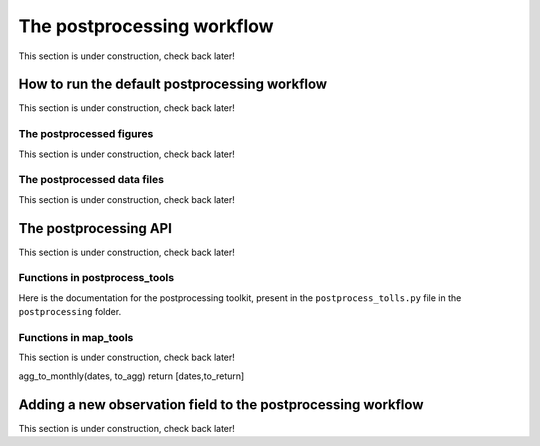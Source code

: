 .. _Postprocessing workflow:

The postprocessing workflow  
==========

This section is under construction, check back later!

How to run the default postprocessing workflow
-------------

This section is under construction, check back later!

The postprocessed figures
~~~~~~~~~~~~~

This section is under construction, check back later!

The postprocessed data files
~~~~~~~~~~~~~

This section is under construction, check back later!

The postprocessing API
-------------

This section is under construction, check back later!

Functions in postprocess_tools
~~~~~~~~~~~~~

Here is the documentation for the postprocessing toolkit, present in the ``postprocess_tolls.py`` file in the ``postprocessing`` folder.

.. py:function:: globDirs(ensemble_dir,removeNature=False,includeOutputDir=False)

   For a given ensemble directory, get all of the ensemble member run directory paths, their directory names, and their numeric labels and returns them in sorted order.

   :param str ensemble_dir: Path to ensemble run directory. 
   :param bool removeNature: True or False, should we remove ensemble run directory 0 (control run).
   :param bool includeOutputDir: True or False, write paths to go to OutputDir (where the GEOS-Chem model history is stored) or the individual top level ensemble run directory.
   :return: List of (1) list of paths to ensemble run directory members; (2) list of ensemble run directory names; and (3) list of numeric directory labels.
   :rtype: list


.. py:function:: globSubDir(hist_dir,timeperiod=None,hourlysub = 6)

   For a given GEOS-Chem output directory, get all the SpeciesConc files in order for a given time period and return the filenames as a list.

   :param str hist_dir: Path to GEOS-Chem output directory. 
   :param list timeperiod: A list of two datetime objects indicating the start and end of the time period of interest. Leave as None to request the entire time period.
   :param int hourlysub: Only grab files whose hour timestamp is divisible by this number; i.e. 6 means that we grab data every six hours.
   :return: List of filenames for SpeciesConc files.
   :rtype: list

.. py:function:: globSubDirLevelEdge(hist_dir,timeperiod=None,hourlysub = 6)

   As with :py:func:`globSubDir`, but for LevelEdgeDiag files.

   :param str hist_dir: Path to GEOS-Chem output directory. 
   :param list timeperiod: A list of two datetime objects indicating the start and end of the time period of interest. Leave as None to request the entire time period.
   :param int hourlysub: Only grab files whose hour timestamp is divisible by this number; i.e. 6 means that we grab data every six hours.
   :return: List of filenames for LevelEdgeDiag files.
   :rtype: list

.. py:function:: combineScaleFactors(ensemble_dir,output_dir,timeperiod=None,flag_snapshot=False,return_not_write=False)

   Combine emissions scaling factors from across the ensemble and save (or return) them as a single NetCDF or xarray DataSet, with a new dimension called "Ensemble" representing ensemble number. One dataset is saved or returned for each scale factor type. 

   :param str ensemble_dir: Path to CHEEREIO ensemble directory. 
   :param str output_dir: Path to where the combined scaling factor NetCDF should be saved. 
   :param list timeperiod: A list of two datetime objects indicating the start and end of the time period of interest. Leave as None to request the entire time period.
   :param bool flag_snapshot: Flag the output file as a snapshot (True only by the CHEEREIO snapshot script).
   :param bool return_not_write: Return the combined dataset rather than writing it as a NetCDF file.
   :return: If return_not_write is True, a dictionary containing the scale factor names as keys and xarray DataSets with the combined scaling factors as values.
   :rtype: dict

.. py:function:: combineHemcoDiag(ensemble_dir,output_dir,timeperiod=None)

   Combine HEMCO Diagnostics (e.g. emissions) from across the ensemble and save them as a single NetCDF, with a new dimension called "Ensemble" representing ensemble number.

   :param str ensemble_dir: Path to CHEEREIO ensemble directory. 
   :param str output_dir: Path to where the combined HEMCO diagnostic NetCDF should be saved. 
   :param list timeperiod: A list of two datetime objects indicating the start and end of the time period of interest. Leave as None to request the entire time period.

.. py:function:: combineHemcoDiagControl(ensemble_dir,output_dir,timeperiod=None)

   Combine HEMCO Diagnostics (e.g. emissions) from the control run as a single NetCDF.

   :param str ensemble_dir: Path to CHEEREIO ensemble directory. 
   :param str output_dir: Path to where the combined HEMCO diagnostic NetCDF should be saved. 
   :param list timeperiod: A list of two datetime objects indicating the start and end of the time period of interest. Leave as None to request the entire time period.

.. py:function:: makeDatasetForDirectory(hist_dir,species_names,timeperiod=None,hourlysub = 6,subset_rule = 'SURFACE', fullpath_output_name = None)

   Combine GEOS-Chem species concentration output from a single ensemble member as a single dataset and either save to a NetCDF file or return.

   :param str hist_dir: Path to GEOS-Chem output directory. 
   :param list species_names: List of species that we would like to process. 
   :param list timeperiod: A list of two datetime objects indicating the start and end of the time period of interest. Leave as None to request the entire time period.
   :param int hourlysub: Only grab files whose hour timestamp is divisible by this number; i.e. 6 means that we grab data every six hours.
   :param str subset_rule: Which vertical level(s) to save data from. SURFACE is the surface, 850 is the 850hPa level, and ALL is all vertical data.
   :param str fullpath_output_name: Path and filename of the NetCDF file to which we should save the combined data. If ``None``, return the data instead
   :return: If fullpath_output_name is ``None``, an xarray DataSet with the combined concentrations.
   :rtype: DataSet


.. py:function:: makeDatasetForEnsemble(ensemble_dir,species_names,timeperiod=None,hourlysub = 6,subset_rule = 'SURFACE', fullpath_output_name = None)

   Combine GEOS-Chem species concentration output from across the ensemble as a single dataset, with a new Ensemble dimension denoting ensemble member number, and either save to a NetCDF file or return.

   :param str ensemble_dir: Path to CHEEREIO ensemble directory. 
   :param list species_names: List of species that we would like to process. 
   :param list timeperiod: A list of two datetime objects indicating the start and end of the time period of interest. Leave as None to request the entire time period.
   :param int hourlysub: Only grab files whose hour timestamp is divisible by this number; i.e. 6 means that we grab data every six hours.
   :param str subset_rule: Which vertical level(s) to save data from. SURFACE is the surface, 850 is the 850hPa level, and ALL is all vertical data.
   :param str fullpath_output_name: Path and filename of the NetCDF file to which we should save the combined data. If ``None``, return the data instead
   :return: If fullpath_output_name is ``None``, an xarray DataSet with the combined concentrations.
   :rtype: DataSet

.. py:function:: makeYEachAssimPeriod(path_to_bigy_subsets,startdate=None,enddate=None,fullpath_output_name = None)

   Combine the intermediate Y datasets, as output by :ref:`HIST Ensemble`, into a dictionary for the entire ensemble run. These Y datasets contain simulated observations from GEOS-Chem aligned with actual observations, along with other metadata. Returns a combined dictionary, where the keys are timestamps.

   :param str path_to_bigy_subsets: Path to where the intermediate values of Y are saved out by the ensemble (postprocess/bigy in your ensemble installation). 
   :param datetime startdate: Start date for when we should process Y datasets. 
   :param datetime enddate: End date for when we should process Y datasets. 
   :param str fullpath_output_name: Path and filename of the pickle file to which we should save the combined Y dataset. If ``None``, return the data instead.
   :return: If fullpath_output_name is ``None``, an dictionary with the combined Y datasets. The keys are timestamps and the values are the bigY data dictionary for the given day -- entries in these include 'Latitude', 'Longitude', 'Observations', and the species name. See :ref:`HIST Ensemble` for details.
   :rtype: dict

.. py:function:: plotSurfaceCell(ds,species_name,latind,lonind,outfile=None,unit='ppt',includesNature=False)

   Plot a timeseries of the surface concentrations for a single grid cell.

   :param DataSet ds: DataSet of the combined ensemble species concentrations, output by :py:func:`makeDatasetForEnsemble`. 
   :param list species_name: Species to plot. 
   :param int latind: Index of latitude of cell we will plot. 
   :param int lonind: Index of longitude of cell we will plot.
   :param str outfile: Name of image file containing plot. If None, display the plot instead.
   :param str unit: either 'ppm', 'ppb', or 'ppt'; CHEEREIO will multiply the GEOS-Chem mole-mole ratio to get these units.
   :param bool includesNature: True or False, include the no-assimilation control run in plot.

.. py:function:: plotSurfaceMean(ds,species_name,outfile=None,unit='ppt',includesNature=False)

   Plot a timeseries of the average surface concentrations across the domain.

   :param DataSet ds: DataSet of the combined ensemble species concentrations, output by :py:func:`makeDatasetForEnsemble`. 
   :param list species_name: Species to plot. 
   :param str outfile: Name of image file containing plot. If None, display the plot instead.
   :param str unit: either 'ppm', 'ppb', or 'ppt'; CHEEREIO will multiply the GEOS-Chem mole-mole ratio to get these units.
   :param bool includesNature: True or False, include the no-assimilation control run in plot.


.. py:function:: tsPlotTotalEmissions(ds_ensemble,ds_prior,collectionName,useLognormal = False, timeslice=None,outfile=None)

   Plot a timeseries of a HEMCO diagnostic of interest and compare it to control (no assimilation).

   :param DataSet ds_ensemble: DataSet of the combined ensemble HEMCO diagnostics, output by :py:func:`combineHemcoDiag`. 
   :param DataSet ds_prior: DataSet of the control HEMCO diagnostics, output by :py:func:`combineHemcoDiagControl`. 
   :param list collectionName: Name of HEMCO diagnostic collection to plot. 
   :param bool useLognormal: True or False, are we using lognormal errors for emissions? This affects how the averaging is done. Usually supplied by ``lognormalErrors`` in ``ens_config.json``.
   :param list timeslice: A list of two datetime objects indicating the start and end of the time period of interest. Leave as None to request the entire time period.
   :param str outfile: Name of image file containing plot. If None, display the plot instead.

.. py:function:: tsPlotSatCompare(bigY,species,numens,unit='ppb',observer_name='Observations',useControl=False,outfile=None)

   Plot a timeseries of simulated observations from the ensemble against the true observations, along with the control (no assimilation) simulation if requested.

   :param dict bigY: Dictionary containing the Y dictionaries across the entire ensemble. Output from :py:func:`makeYEachAssimPeriod`.
   :param str species: Species to plot 
   :param int numens: Number of ensemble members. 
   :param str unit: Unit to use on the plot label; usually stored in the ``OBSERVATION_UNITS`` entry in ``ens_config.json``.
   :param str observer_name: Name of the observer to use on the plot legend; usually stored in the ``OBS_TYPE`` entry in ``ens_config.json``.
   :param bool useControl: True or False, should we include the control simulation as a separate line on the plot?
   :param str outfile: Name of image file containing plot. If None, display the plot instead.

.. py:function:: tsPlot(time,ensmean,enssd,species_name,unit,nature=None,priortime=None,prior=None,outfile=None)

   Utility method to plot a timeseries of ensemble data, with dotted standard deviation, along with control the (no assimilation) simulation data if requested.

   :param array time: Array of time values to plot on the x axis.
   :param array ensmean: Array of the ensemble mean value of the data of interest. 
   :param array enssd: Array of the ensemble standard deviation value of the data of interest.
   :param str species_name: Name of species for plot title 
   :param str unit: Unit to use on the plot label.
   :param array nature: Optional array of values, matching ``ensmean`` in time, which will be labeled 'Nature' on the plot.
   :param array priortime: Optional array of time values for the prior (no assimilation), which will be labeled 'Prior' on the plot. 
   :param array prior: Optional array of values for the prior, corresponding with ``priortime`` in time, which will be labeled 'Prior' on the plot. 
   :param str outfile: Name of image file containing plot. If None, display the plot instead.

.. py:function:: makeBigYArrays(bigy,gclat,gclon,nEnsemble,postprocess_save_albedo=False,useControl=False)

   Take the aggregated big Y data dictionary, as output by :py:func:`makeYEachAssimPeriod`, and processes it into a dictionary containing gridded NumPy arrays. The gridded NumPy arrays are used for plotting.

   :param dict bigY: Dictionary containing the Y dictionaries across the entire ensemble. Output from :py:func:`makeYEachAssimPeriod`.
   :param array gclat: Latitude from GEOS-Chem grid.
   :param array gclon: Longitude from GEOS-Chem grid. 
   :param int nEnsemble: Number of ensemble members. 
   :param bool postprocess_save_albedo: True or False, should we process albedo data from TROPOMI CH4? 
   :param bool useControl: True or False, should we process simulated observation data from the control run? 
   :return: A dictionary with keys "obscount", containing the total number of observations; "obscount_avg", containing the total number of observations after averaging to the GEOS-Chem grid; "obs", containing actual observations; "sim_obs", containing simulated observations from the GEOS-Chem ensemble mean; "control", containing simulated observations from the GEOS-Chem control run if requested; and a list of dates under "dates" and species under "species". The NumPy arrays have dimension (date, species, lat, lon), indexed by the "dates" dictionary entry, "species" dictionary entry, gclat, and gclon arrays respectively.
   :rtype: dict

Functions in map_tools
~~~~~~~~~~~~~

This section is under construction, check back later!

.. py:function:: plotMap(m,lat,lon,flat,labelname,outfile,clim=None,cmap=None,useLog=False,minval = None)

   Utility method to plot a 2D dataset on a map.

   :param Basemap m: Basemap object for plotting.
   :param array lat: Latitude values.
   :param array lon: Longitude values. 
   :param array flat: 2D array of data to plot.
   :param str labelname: Name of label for color bar. 
   :param str outfile: Name of image file containing plot.
   :param list clim: List of the minimum and maximum values for the colorbar. If None, use the maximum and minimum values of the dataset.
   :param colormap cmap: Colormap to use for plot; defaults to jet if none supplied.
   :param bool useLog: True or False, use a log scale for the colorbar.
   :param float minval: Minimum value to include in the plot; below this value set to nan. No minimum if ``None``.


.. py:function:: plotEmissions(m,lat,lon,ppdir, hemco_diags_to_process,plotWithLogScale=True, min_emis=None,min_emis_std=None, plotcontrol=True,useLognormal = False, aggToMonthly=True)

   Plot emissions, listed in ``hemco_diags_to_process``, on a map and write to file. Also plot ensemble standard deviations and control emissions.

   :param Basemap m: Basemap object for plotting.
   :param array lat: Latitude values.
   :param array lon: Longitude values. 
   :param str ppdir: Path to postprocess directory. This function will read in the data files output from :py:func:`combineHemcoDiag` and :py:func:`combineHemcoDiagControl` and save the files here. 
   :param list hemco_diags_to_process: List of hemco diagnostics to plot. Usually given by ``hemco_diags_to_process`` in ``ens_config.json``.
   :param bool plotWithLogScale: True or False, use a log scale for the colorbar.
   :param float min_emis: Minimum emissions value to include in the plot; below this value set to nan. No minimum if ``None``.
   :param float min_emis_std: Minimum emissions standard deviation value to include in the plots of emissions standard deviations; below this value set to nan. No minimum if ``None``.
   :param bool plotcontrol: True or False, should we plot the control emission maps?
   :param bool useLognormal: True or False, are we using lognormal errors for emissions? This affects how the averaging is done. Usually supplied by ``lognormalErrors`` in ``ens_config.json``.
   :param bool aggToMonthly: True or False, should we average emissions data to monthly resolution when we plot?


.. py:function:: plotScaleFactor(m,lat,lon,ppdir, useLognormal = False, aggToMonthly=True)

   Plot emissions scaling factors on a map and write to file.

   :param Basemap m: Basemap object for plotting.
   :param array lat: Latitude values.
   :param array lon: Longitude values. 
   :param str ppdir: Path to postprocess directory. This function will read in the data files output from :py:func:`combineScaleFactors` and save the files here. 
   :param bool useLognormal: True or False, are we using lognormal errors for emissions? This affects how the averaging is done. Usually supplied by ``lognormalErrors`` in ``ens_config.json``.
   :param bool aggToMonthly: True or False, should we average emissions data to monthly resolution when we plot?



agg_to_monthly(dates, to_agg)
return [dates,to_return]

.. _New field in postprocessing:

Adding a new observation field to the postprocessing workflow
-------------

This section is under construction, check back later!

